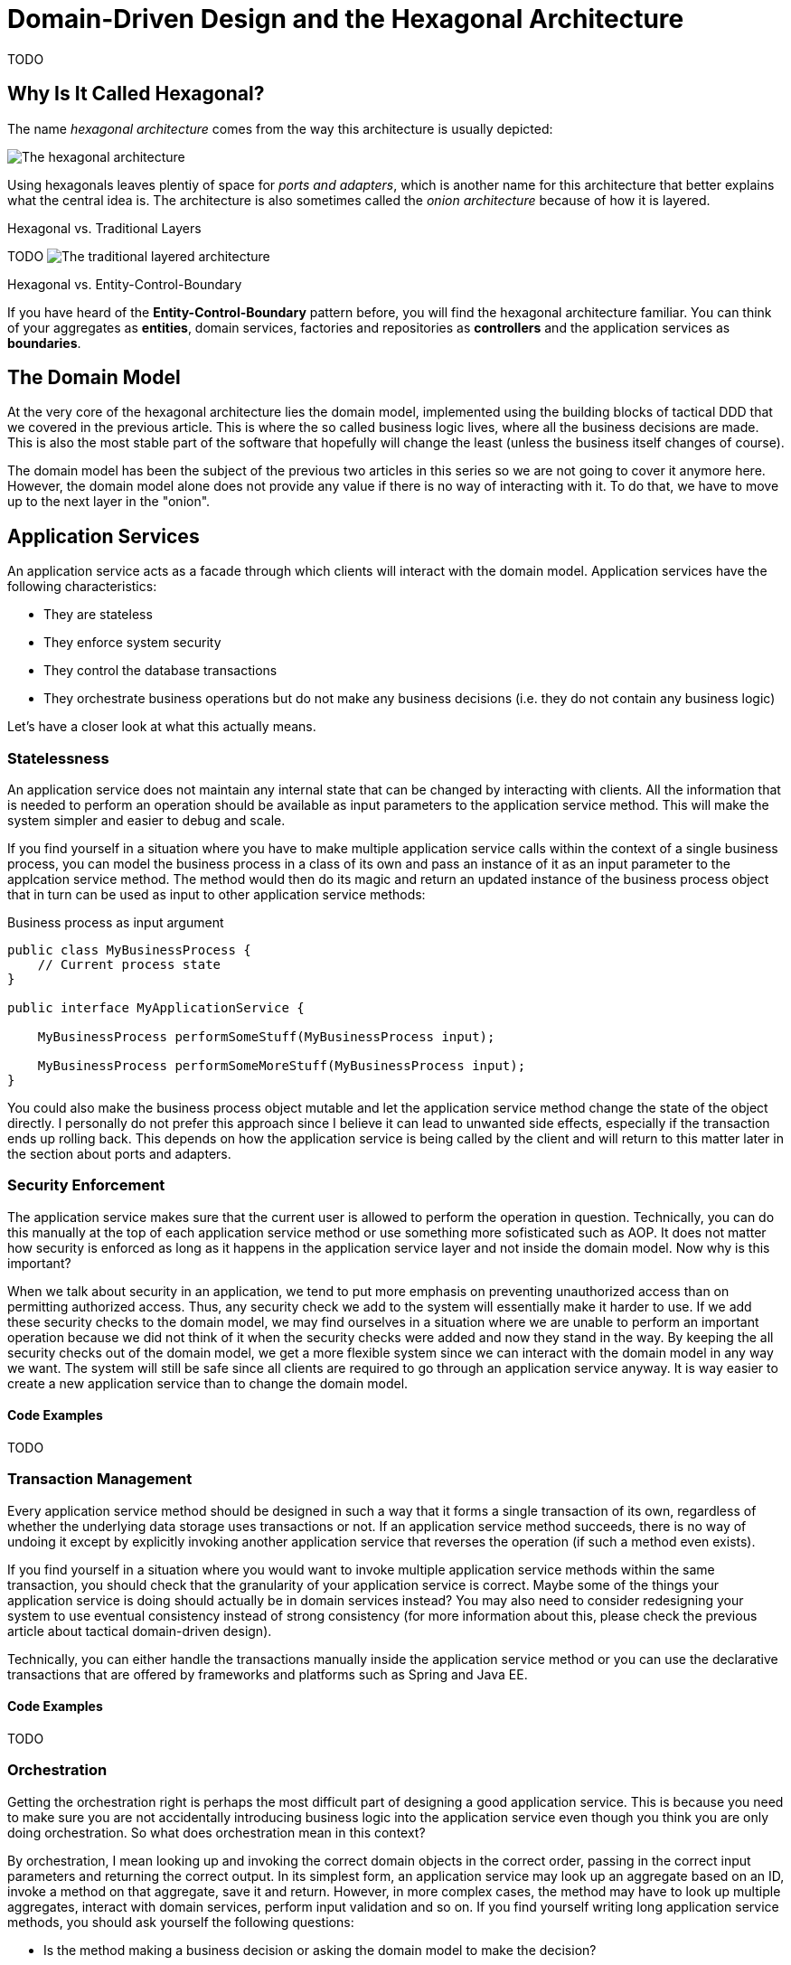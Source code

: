 = Domain-Driven Design and the Hexagonal Architecture

:title: Domain-Driven Design and the Hexagonal Architecture
:author: Petter Holmström
:description: Learn how to use the hexagonal architecture to turn your domain model into a complete application
:tags: domain-driven design, ddd, java, hexagonal, architecture, vaadin
:imagesdir: ./images

TODO

== Why Is It Called Hexagonal?

The name _hexagonal architecture_ comes from the way this architecture is usually depicted:

image:hexagonal.png[The hexagonal architecture]

Using hexagonals leaves plentiy of space for _ports and adapters_, which is another name for this architecture that better explains what the central idea is. The architecture is also sometimes called the _onion architecture_ because of how it is layered. 

.Hexagonal vs. Traditional Layers
****
TODO
image:layers.png[The traditional layered architecture]
****

.Hexagonal vs. Entity-Control-Boundary
****
If you have heard of the *Entity-Control-Boundary* pattern before, you will find the hexagonal architecture familiar. You can think of your aggregates as *entities*, domain services, factories and repositories as *controllers* and the application services as *boundaries*.
****

== The Domain Model

At the very core of the hexagonal architecture lies the domain model, implemented using the building blocks of tactical DDD that we covered in the previous article. This is where the so called business logic lives, where all the business decisions are made. This is also the most stable part of the software that hopefully will change the least (unless the business itself changes of course).

The domain model has been the subject of the previous two articles in this series so we are not going to cover it anymore here. However, the domain model alone does not provide any value if there is no way of interacting with it. To do that, we have to move up to the next layer in the "onion".

== Application Services

An application service acts as a facade through which clients will interact with the domain model. Application services have the following characteristics:

* They are stateless
* They enforce system security
* They control the database transactions
* They orchestrate business operations but do not make any business decisions (i.e. they do not contain any business logic)

Let's have a closer look at what this actually means.

=== Statelessness

An application service does not maintain any internal state that can be changed by interacting with clients. All the information that is needed to perform an operation should be available as input parameters to the application service method. This will make the system simpler and easier to debug and scale.

If you find yourself in a situation where you have to make multiple application service calls within the context of a single business process, you can model the business process in a class of its own and pass an instance of it as an input parameter to the applcation service method. The method would then do its magic and return an updated instance of the business process object that in turn can be used as input to other application service methods:

.Business process as input argument
[source,java]
----
public class MyBusinessProcess {
    // Current process state
}

public interface MyApplicationService {

    MyBusinessProcess performSomeStuff(MyBusinessProcess input);

    MyBusinessProcess performSomeMoreStuff(MyBusinessProcess input);
}
----

You could also make the business process object mutable and let the application service method change the state of the object directly. I personally do not prefer this approach since I believe it can lead to unwanted side effects, especially if the transaction ends up rolling back. This depends on how the application service is being called by the client and will return to this matter later in the section about ports and adapters.

=== Security Enforcement

The application service makes sure that the current user is allowed to perform the operation in question. Technically, you can do this manually at the top of each application service method or use something more sofisticated such as AOP. It does not matter how security is enforced as long as it happens in the application service layer and not inside the domain model. Now why is this important?

When we talk about security in an application, we tend to put more emphasis on preventing unauthorized access than on permitting authorized access. Thus, any security check we add to the system will essentially make it harder to use. If we add these security checks to the domain model, we may find ourselves in a situation where we are unable to perform an important operation because we did not think of it when the security checks were added and now they stand in the way. By keeping the all security checks out of the domain model, we get a more flexible system since we can interact with the domain model in any way we want. The system will still be safe since all clients are required to go through an application service anyway. It is way easier to create a new application service than to change the domain model.

==== Code Examples

TODO

=== Transaction Management

Every application service method should be designed in such a way that it forms a single transaction of its own, regardless of whether the underlying data storage uses transactions or not. If an application service method succeeds, there is no way of undoing it except by explicitly invoking another application service that reverses the operation (if such a method even exists).

If you find yourself in a situation where you would want to invoke multiple application service methods within the same transaction, you should check that the granularity of your application service is correct. Maybe some of the things your application service is doing should actually be in domain services instead? You may also need to consider redesigning your system to use eventual consistency instead of strong consistency (for more information about this, please check the previous article about tactical domain-driven design).

Technically, you can either handle the transactions manually inside the application service method or you can use the declarative transactions that are offered by frameworks and platforms such as Spring and Java EE.

==== Code Examples

TODO

=== Orchestration

Getting the orchestration right is perhaps the most difficult part of designing a good application service. This is because you need to make sure you are not accidentally introducing business logic into the application service even though you think you are only doing orchestration. So what does orchestration mean in this context?

By orchestration, I mean looking up and invoking the correct domain objects in the correct order, passing in the correct input parameters and returning the correct output. In its simplest form, an application service may look up an aggregate based on an ID, invoke a method on that aggregate, save it and return. However, in more complex cases, the method may have to look up multiple aggregates, interact with domain services, perform input validation and so on. If you find yourself writing long application service methods, you should ask yourself the following questions:

* Is the method making a business decision or asking the domain model to make the decision?
* Should some of the code be moved to domain event listeners?

This being said, having some business logic ending up in an application service method is not the end of the world. It is still pretty close to the domain model and well encapsulated and should be pretty easy to refactor into the domain model at a later time. Don't waste too much precious time thinking about whether something should go into the domain model or into the application service if it is not immediately clear to you.

==== Code Examples

TODO

=== Domain Event Listeners

In the previous article about tactical domain-driven design, we talked about domain events and domain event listeners. We did not, however, talk about where the domain event listeners fit into the overall system architecture. We recall from the previous article that a domain event listener should not be able to affect the outcome of the method that published the event in the first place. In practice, this means that a domain event listener should run inside its own transaction.

Because of this, I consider domain event listeners to be a special kind of application service that is invoked not by a client but by a domain event. This also means that a domain event listener is an orchestrator that should not contain any business logic. Depending on what needs to happen when a certain domain event is published, you may have to create a separate domain service that decides what to do with it if there are more than one path forward.

This being said, in the section about aggregates in the previous article, I mentioned that it may sometimes be justified to alter multiple aggregates within the same transaction even though this goes against the aggregate design guidelines. I also mentioned that this should preferably be made through domain events. In cases like this, the domain event listeners would have to participate in the current transaction and could thereby affect the outcome of the method that published the event, breaking the design guidelines for both domain events and application services. This is not the end of the world as long as you do it intentionally and are aware of the conequences you might face in the future. Sometimes you just have to be pragmatic.

=== Input and Output

One important decision when designing application services is to decide what data to consume (method parameters) and what data to return. You have three alternatives:

1. Use the entities and value objects directly from the domain model.
2. Use separate Data Transfer Objects (DTOs).
3. Use Domain Payload Objects (DPOs) that are a combination of the two above.

Each alternative has its own pros and cons, so let's have a closer look at each.

==== Entities and Aggregates

In the first alternative, the application services return entire aggregates (or parts thereof). The client can do whatever it wants with them and when it is time to save changes, the aggregates (or parts thereof) are passed back to the application service as parameters. 

This alternative works best when the domain model is anemic (i.e. it only contains data and no business logic) and the aggregates are small and stable (as in unlikely to change much in the near future). 

It also works if the client will be accessing the system through REST or SOAP and the aggregates can easily be serialized into JSON or XML and back. In this case, clients will not actually be interacting directly with your aggregates but with a JSON or XML representation of the aggregate that may be implemented in a completely different language. From the client's perspective, the aggregates are just DTOs.

The advantages with this alternative are:

* You can use the classes that you already have
* There is no need to convert between domain objects and DTOs.

The disadvantages are:

* It couples the domain model directly to the clients. If the domain model changes, you have to change your clients as well.
* It imposes restrictions on how you validate user input (more about this later).
* You have to design your aggregates in such a way that the client cannot put the aggregate into an inconsistent state or perform an operation that is not allowed.
* You may run into problems with lazy-loading of entities inside an aggregate (JPA).

==== Data Transfer Objects

In the second alternative, the application services consume and return data transfer objects. The DTOs can correspond to entities in the domain model, but more often they are designed for a specific application service or even a specific application service method. The application service is then responsible for moving data back and forth between the DTOs and the domain objects. 

This alternative works best when the domain model is very rich in business logic, the aggregates are complex or when the domain model is expected to change a lot while keeping the client API as stable as possible.

The advantages with this alternative are:

* The clients are decoupled from the domain model, making it easier to evolve it without having to change the clients.
* Only the data that is actually needed is being passed between the clients and the application services, improving performance (especially if the client and the application service are communicating over a network in a distributed environment).
* It becomes easier to control access to the domain model, especially if only certain users are allowed to invoke certain aggregate methods or view certain aggregate attribute values.
* Only application services will interact with the aggregates inside active transactions. This means you can utilize lazy loading of entities inside an aggregate (JPA).

The disadvantages are:

* You get a new set of DTO classes to maintain.
* You have to move data back and forth between DTOs and aggregates. This can be especially tedious if the DTOs and entities are almost similar in structure. If you work in a team you need to have a good explanation ready for why the separation of DTOs and aggregates is warranted. 

==== Domain Payload Objects

In the third alternative, application services consume and return domain payload objects. A domain payload object is a data transfer object that is aware of the domain model and can contain domain objects. This is essentially a combination of the first two alternatives.

This alternative works best in cases where the domain model is anemic, the aggregates are small and stable and you want to implement an operation that involves multiple different aggregates. Personally, I would say I use DPOs more often as output objects than as input objects.

The advantages with this alternative are:

* You do not need to create DTO classes for everything. When passing a domain object directly to the client is good enough, you do it. When you need a custom DTO, you create one. When you need both, you use both.

The disadvantages are:

* Same as for the first alternative. The disadvantages can be mitigated by only including immutable value objects inside the DPOs.

==== Code Examples

TODO

=== Input Validation

As we have mentioned previously, an aggregate must always be in a consistent state. This means among other things that we need to properly validate all the input that is used to alter the state of an aggregate. How and where do we do that?

From a user experience perspective, the user interface should include validation so that the user is not even able to perform an operation if the data is invalid. However, relying simply on user interface validation is _not good enough_ in a hexagonal system. The reason for this is that the user interface is but one of potentially many ports into the system. It does not help that the user interface is validating data properly if a REST endpoint lets any garbage through to the domain model.

When thinking about input validation there are actually two distinct kinds of validation: format validation and content validation. When we are validating the format, we check that certain values of certain types conform to certain rules. E.g. a social security number is expected to be in a specific pattern. When we are validating the content, we already have a wellformed piece of data and are interested in checking that that data makes sense. E.g. we may want to check that a well-formed social security number actually corresponds to a real person. You can implement these validations in different ways so lets have a closer look.

==== Format Validation

If you are using a lot of value objects in your domain model (I tend to do that personally) that are wrappers around primitive types (such as strings or integers), then it makes sense to build the format validation straight into your value object constructor. In other words, it should not be possible to create e.g. an `EmailAddress` or `SocialSecurityNumber` instance without passing in a well-formed argument. This has the added advantage that you can do some parsing and cleaning up inside the constructor if there are multiple known ways of entering valid data (e.g. when entering a phone number some people may use spaces or dashes to split the number into groups whereas others may not use any whitespace at all).

Now when the value objects are valid, how do we validate the entities that use them? There are two options available for Java developers.

The first option is to add the validation into your constructors, factories and setter methods. The idea here is that it should not even be possible to put an aggregate into an inconsistent state: all required fields must be populated in the constructor, any setters of required fields will not accept null parameters, other setters will not accept values of an incorrect format or length, etc. I personally tend to use this approach when I'm working with domain models that are very rich in business logic. It makes the domain model very robust, but also practically forces you to use DTOs bewteen clients and application services since it is more or less impossible to properly bind to a UI.

The second option is to use Java Bean Validation (JSR-303). Put annotations on all of the fields and make sure your application service runs the aggregate through the `Validator` before doing anything else with it. I personally tend to use this approach when I'm working with domain models that are anemic. Even though the aggregate itself does not prevent anybody from putting it into an inconsistent state, you can safely assume that all aggregates that have either been retrieved from a repository or have passed validation are consistent.

You can also combine both options by using the first option in your domain model and Java Bean Validation for your incoming DTOs or DPOs.

==== Content Validation

The simplest case of content validation is to make sure that two or more interdependent attributes within the same aggregate are valid (e.g. if one attribute is set, the other must be null and vice versa). You can either implement this directly into the entity class itself or use a class-level Java Bean Validation constraint. This type of content validation will come for free while performing format validation since it uses the same mechanisms.

A more complex case of content validation would be to check that a certain value exists (or does not exist) in a lookup list somewhere. This is very much the responsibility of the application service. Before allowing any business or persistence operations to continue, the application service should perform the lookup and throw an exception if needed. This is not something you want to put into your entities since the entities are movable domain objects whereas the objects needed for the lookup are typically static (see the previous article about tactical DDD for more information about movable and static objects).

The most complex case of content validation would be to verify an entire aggregate against a set of business rules. In this case the responsibility is split between the domain model and the application service. A domain service would be responsible for performing the validation itself, but the application service would be responsible for invoking the domain service.

==== Code Examples

TODO

=== Does the Size Matter?

Before we leave the subject of application services, there is one more thing I want to briefly mention. As with all facades, there is an ever-present risk of the application services growing into huge god classes that know too much and do too much. These types of classes are often hard to read and maintain simply because they are so large.

So how do you keep the application services small? The first step is of course to split a service that is growing too big into smaller services. However, there is a risk in this as well. I have seen situations where two services where so similar that developers did not know what the difference was between them, nor which method should go into which service. The result was that service methods were scattered over two separate service classes, and sometimes even implemented twice - once in each service - but by different developers.

When I design application services I try to make them as coherent as possible. In CRUD applications, this could mean one application service per aggregate. In more domain-driven applications, this could mean one application service per business process or even separate services for specific use cases or user interface views.

Naming is a very good guideline when designing application services. Try to name your application services according to what they do as opposed to which aggregates they concern. E.g. `EmployeeCrudService`  or `EmploymentContractTerminationService` are fare better names than `EmployeeService` which could mean anything.

Finally I just want to mention command based application services. In this case, you model each application service model as a command object with a corresponding command handler. This means that every application service contains exactly one method that handles exactly one command. You can use polymorphism to create specialized commands or command handlers. This approach results in a large number of small classes and is useful especially in applications whose user interfaces are inherently command-driven or where clients interact with application services through some kind of messaging mechanism such as a message queue (MQ) or enterprise service bus (ESB).

==== Code Examples

TODO

== Ports and Adapters

So far we have discussed the domain model and the application services that surround and interact with it. However, these application services are completely useless if there is no way for clients to invoke them and that is where ports and adapters enter the picture.

A port is an interface between the system and the outside world that has been especially designed for a particular type of protocol. Ports are not only used to allow outside clients access to the system but also to allow the system to access external systems.

Because ports can be designed for many different protocols, you have to pair them with adapters that know how to translate between the protocol and the application services and domain model.

You typically have a one-to-one mapping between ports and adapters but nothing prevents you from using the same adapter with different ports. You could, for instance, make your REST API available both using an HTTP port and a RabbitMQ port.

You can add as many ports and adapters as you like to a system and also remove obsolete ports and adapters that are no longer in use. This is one of the core strenghts of the hexagonal architecture - it is extendable and flexible.

This may all sound like a good idea but what are ports and adapters in practice? Let's have a look!

=== Example 1: A REST API

In the first example we are going to create a REST API for our Java application:

image:rest_adapter.png[A REST adapter and HTTP port]

The port is HTTP so we need a servlet to implement the port. The REST controller acts as the adapter. Naturally we are using a framework such as Spring or JAX-RS that provides both the servlet and mapping between POJOs (Plain Old Java Objects) and XML/JSON out-of-the-box. We only have to implement the REST controller which will:

1. Take either raw XML/JSON or deserialized POJOs as input,
2. Invoke the application services, 
3. Construct a response as either raw XML/JSON or as a POJO that will be serialized by the framework, and
4. Return the response to the client.

The clients, regardless of whether they are client-side web applications running in a browser or other systems running on their own servers, are not a part of this particular hexagonal system. The system also does not have to care about who the clients are as long as they comform to the protocol that the port and adapter supports.

=== Example 2: A Server-Side Vaadin UI

In the second example, we are going to look at a different type of adapter, namely a server-side Vaadin UI:

image:vaadin_adapter.png[A Vaadin adapter and HTTP port]

Again, the port is HTTP so we need a servlet to implement the port. In this case, the servlet is the `VaadinServlet` so we don't need to implement it ourselves. Now we just need an adapter for translating incoming user actions into application service method calls and the output into HTML that can be rendered in the browser. This adapter is the Vaadin UI. Thinking of the user interface as just another port/adapter into the system is an excellent way of keeping business logic outside of the user interface.

=== Example 3: Communicating with a Relational Database

In the third example, we are going to turn things around and look at a port and adapter that allows our system to call out to an external system, more specifically a relational database:

image:jdbc_adapter.png[A repository adapter and JDBC port]

This time, the port is JDBC and it is implemented by a JDBC driver (such as for H2, MySQL or PostgreSQL). The adapter is a set of implementations of the repository interfaces declared in the domain model. The adapter would also have to plug into the application service layer's transaction management API. You could interact with the JDBC drivers directly, but most Java applications would probably use a framework such as JPA or JOOQ. This framework would also be considered a part of the adapter.

In this case, the adapter is not invoking the application service. Instead, the application service is actually invoking the adapter, but through interfaces defined by the application service or domain model. For this to work properly, you need to use some kind of dependency injection so that the correct instances of the adapter classes are injected into the application services.

This is a use case that is perfectly OK in a hexagonal architecture, but would not have been permitted in a traditional layered architecture. The reason for this is that we would have a lower layer (the "infrastructure layer") depending on a higher layer (the "domain layer" and the "application layer").

=== Example 4: Communicating with an External System over REST

In the fourth and last example, we are going to look at a port and adapter that allows our system to call out to an external system over REST:

image:rest_client_adapter.png[A REST client adapter and HTTP port]

The port is again HTTP, but it is sending out requests and receiving responses instead of the other way around (as was the case in the first example). It is implemented by some suitable HTTP client, such as Apache HttpComponents.

The adapter implements a domain service interface. Like in the previous example, the adapter is injected into the application services using some kind of dependency injection. It then invokes the HTTP client to make calls to the external system and translates the received responses into domain objects.

== Multiple Bounded Contexts

So far we have only look at what the hexagonal architecture looks like when applied to a single bounded context. But what happens when you have multiple bounded contexts that need to communicate with each other?

If the contexts are running on separate systems and communicating over a network, you can do something like this: Create a REST API for the upstream system and a REST client adapter for the downstream system:

image:distributed.png[Two bounded contexts running on separate nodes]

The mapping between the different contexts would take place in the downstream system's adapter.

If the contexts are running as modules inside a single monolithing system, you can still use a similar architecture except you can leave the port out:

image:monolith.png[Two bounded contexts inside the same monolith]

Since both contexts are running inside the same virtual machine, we only need one adapter that interacts with both contexts directly. The adapter implements an interface of the downstream context and invokes application services of the upstream context. Any context mapping takes place inside the adapter.



== Next: Domain-Driven Design and Spring Boot

In the next and final article in this series, we are going to learn how to use Spring Boot to build applications using domain-driven design and the hexagonal architecture.
